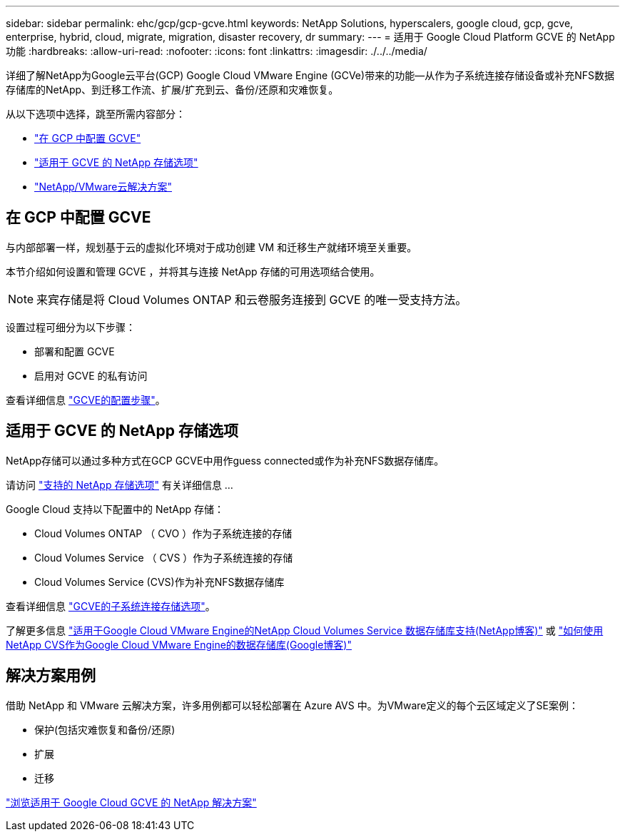 ---
sidebar: sidebar 
permalink: ehc/gcp/gcp-gcve.html 
keywords: NetApp Solutions, hyperscalers, google cloud, gcp, gcve, enterprise, hybrid, cloud, migrate, migration, disaster recovery, dr 
summary:  
---
= 适用于 Google Cloud Platform GCVE 的 NetApp 功能
:hardbreaks:
:allow-uri-read: 
:nofooter: 
:icons: font
:linkattrs: 
:imagesdir: ./../../media/


[role="lead"]
详细了解NetApp为Google云平台(GCP) Google Cloud VMware Engine (GCVe)带来的功能—从作为子系统连接存储设备或补充NFS数据存储库的NetApp、到迁移工作流、扩展/扩充到云、备份/还原和灾难恢复。

从以下选项中选择，跳至所需内容部分：

* link:#config["在 GCP 中配置 GCVE"]
* link:#datastore["适用于 GCVE 的 NetApp 存储选项"]
* link:#solutions["NetApp/VMware云解决方案"]




== 在 GCP 中配置 GCVE

与内部部署一样，规划基于云的虚拟化环境对于成功创建 VM 和迁移生产就绪环境至关重要。

本节介绍如何设置和管理 GCVE ，并将其与连接 NetApp 存储的可用选项结合使用。


NOTE: 来宾存储是将 Cloud Volumes ONTAP 和云卷服务连接到 GCVE 的唯一受支持方法。

设置过程可细分为以下步骤：

* 部署和配置 GCVE
* 启用对 GCVE 的私有访问


查看详细信息 link:gcp-setup.html["GCVE的配置步骤"]。



== 适用于 GCVE 的 NetApp 存储选项

NetApp存储可以通过多种方式在GCP GCVE中用作guess connected或作为补充NFS数据存储库。

请访问 link:ehc-support-configs.html["支持的 NetApp 存储选项"] 有关详细信息 ...

Google Cloud 支持以下配置中的 NetApp 存储：

* Cloud Volumes ONTAP （ CVO ）作为子系统连接的存储
* Cloud Volumes Service （ CVS ）作为子系统连接的存储
* Cloud Volumes Service (CVS)作为补充NFS数据存储库


查看详细信息 link:gcp-guest.html["GCVE的子系统连接存储选项"]。

了解更多信息 link:https://www.netapp.com/blog/cloud-volumes-service-google-cloud-vmware-engine/["适用于Google Cloud VMware Engine的NetApp Cloud Volumes Service 数据存储库支持(NetApp博客)"^] 或 link:https://cloud.google.com/blog/products/compute/how-to-use-netapp-cvs-as-datastores-with-vmware-engine["如何使用NetApp CVS作为Google Cloud VMware Engine的数据存储库(Google博客)"^]



== 解决方案用例

借助 NetApp 和 VMware 云解决方案，许多用例都可以轻松部署在 Azure AVS 中。为VMware定义的每个云区域定义了SE案例：

* 保护(包括灾难恢复和备份/还原)
* 扩展
* 迁移


link:gcp-solutions.html["浏览适用于 Google Cloud GCVE 的 NetApp 解决方案"]
